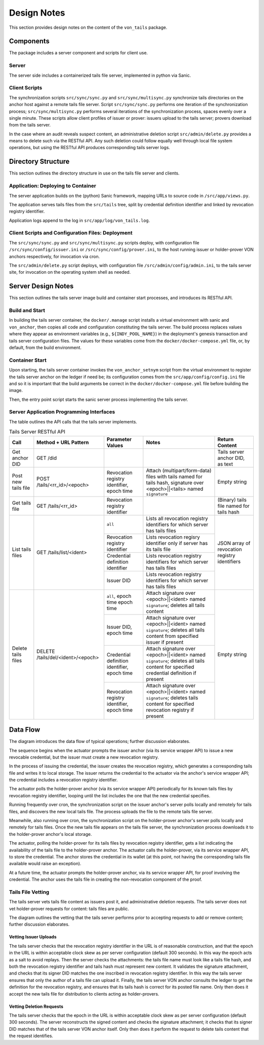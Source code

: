 Design Notes
******************************

This section provides design notes on the content of the ``von_tails`` package.

Components
==============================

The package includes a server component and scripts for client use.

Server
++++++++++++++++++++++++++++++

The server side includes a containerized tails file server, implemented in python via Sanic.

Client Scripts
++++++++++++++++++++++++++++++

The synchronization scripts ``src/sync/sync.py`` and ``src/sync/multisync.py`` synchronize tails directories on the anchor host against a remote tails file server. Script ``src/sync/sync.py`` performs one iteration of the synchronization process; ``src/sync/multisync.py`` performs several iterations of the synchronization process, spaces evenly over a single minute. These scripts allow client profiles of issuer or prover: issuers upload to the tails server; provers download from the tails server.

In the case where an audit reveals suspect content, an administrative deletion script ``src/admin/delete.py`` provides a means to delete such via the RESTful API. Any such deletion could follow equally well through local file system operations, but using the RESTful API produces corresponding tails server logs.

Directory Structure
==============================

This section outlines the directory structure in use on the tails file server and clients.

.. image:: https://raw.githubusercontent.com/PSPC-SPAC-buyandsell/von_tails/master/docs/source/pic/dirs.png
    :align: center
    :alt: Directory Structure

Application: Deploying to Container
++++++++++++++++++++++++++++++++++++++++++++++++++

The server application builds on the (python) Sanic framework, mapping URLs to source code in ``/src/app/views.py``.

The application serves tails files from the ``src/tails`` tree, split by credential definition identifier and linked by revocation registry identifier.

Application logs append to the log in ``src/app/log/von_tails.log``.

Client Scripts and Configuration Files: Deployment
++++++++++++++++++++++++++++++++++++++++++++++++++

The ``src/sync/sync.py`` and ``src/sync/multisync.py`` scripts deploy, with configuration file ``/src/sync/config/issuer.ini`` or ``/src/sync/config/prover.ini``, to the host running issuer or holder-prover VON anchors respectively, for invocation via cron.

The ``src/admin/delete.py`` script deploys, with configuration file ``/src/admin/config/admin.ini``, to the tails server site, for invocation on the operating system shell as needed.


Server Design Notes
==============================

This section outlines the tails server image build and container start processes, and introduces its RESTful API.

Build and Start
++++++++++++++++++++++++++++++

In building the tails server container, the ``docker/.manage`` script installs a virtual environment with sanic and ``von_anchor``, then copies all code and configuration constituting the tails server. The build process replaces values where they appear as environment variables (e.g.,  ``${INDY_POOL_NAME}``) in the deployment's genesis transaction and tails server configuration files. The values for these variables come from the ``docker/docker-compose.yml`` file, or, by default, from the build environment.

Container Start
++++++++++++++++++++++++++++++

Upon starting, the tails server container invokes the ``von_anchor_setnym`` script from the virtual environment to register the tails server anchor on the ledger if need be; its configuration comes from the ``src/app/config/config.ini`` file and so it is important that the build arguments be correct in the ``docker/docker-compose.yml`` file before building the image.

Then, the entry point script starts the sanic server process implementing the tails server.

Server Application Programming Interfaces
+++++++++++++++++++++++++++++++++++++++++

The table outlines the API calls that the tails server implements.

.. table:: Tails Server RESTful API

    +---------------------+-----------------------------------+-----------------------------------+----------------------------------------------------------------------------+------------------------------------------+
    | Call                | Method + URL Pattern              | Parameter Values                  | Notes                                                                      | Return Content                           |
    +=====================+===================================+===================================+============================================================================+==========================================+
    | Get anchor DID      | GET /did                          |                                   |                                                                            | Tails server anchor DID, as text         |
    +---------------------+-----------------------------------+-----------------------------------+----------------------------------------------------------------------------+------------------------------------------+
    | Post new tails file | POST /tails/<rr_id>/<epoch>       | Revocation registry identifier,   | Attach (multipart/form-data) files with tails named for tails hash,        | Empty string                             |
    |                     |                                   | epoch time                        | signature over <epoch>||<tails> named ``signature``                        |                                          |
    +---------------------+-----------------------------------+-----------------------------------+----------------------------------------------------------------------------+------------------------------------------+
    | Get tails file      | GET /tails/<rr_id>                | Revocation registry identifier    |                                                                            | (Binary) tails file named for tails hash |
    +---------------------+-----------------------------------+-----------------------------------+----------------------------------------------------------------------------+------------------------------------------+
    | List tails files    | GET /tails/list/<ident>           | ``all``                           | Lists all revocation registry identifiers for which server has tails files | JSON array of                            |
    |                     |                                   +-----------------------------------+----------------------------------------------------------------------------+ revocation registry                      |
    |                     |                                   | Revocation registry identifier    | Lists revocation regisry identifier only if server has its tails file      | identifiers                              |
    |                     |                                   +-----------------------------------+----------------------------------------------------------------------------+                                          |
    |                     |                                   | Credential definition identifier  | Lists revocation registry identifiers for which server has tails files     |                                          |
    |                     |                                   +-----------------------------------+----------------------------------------------------------------------------+                                          |
    |                     |                                   | Issuer DID                        | Lists revocation registry identifiers for which server has tails files     |                                          |
    +---------------------+-----------------------------------+-----------------------------------+----------------------------------------------------------------------------+------------------------------------------+
    | Delete tails files  | DELETE /tails/del/<ident>/<epoch> | ``all``, epoch time               | Attach signature over <epoch>||<ident> named ``signature``;                | Empty string                             |
    |                     |                                   | epoch time                        | deletes all tails content                                                  |                                          |
    |                     |                                   +-----------------------------------+----------------------------------------------------------------------------+                                          |
    |                     |                                   | Issuer DID,                       | Attach signature over <epoch>||<ident> named ``signature``;                |                                          |
    |                     |                                   | epoch time                        | deletes all tails content from specified issuer if present                 |                                          |
    |                     |                                   +-----------------------------------+----------------------------------------------------------------------------+                                          |
    |                     |                                   | Credential definition identifier, | Attach signature over <epoch>||<ident> named ``signature``;                |                                          |
    |                     |                                   | epoch time                        | deletes all tails content for specified credential definition if present   |                                          |
    |                     |                                   +-----------------------------------+----------------------------------------------------------------------------+                                          |
    |                     |                                   | Revocation registry identifier,   | Attach signature over <epoch>||<ident> named ``signature``;                |                                          |
    |                     |                                   | epoch time                        | deletes tails content for specified revocation registry if present         |                                          |
    +---------------------+-----------------------------------+-----------------------------------+----------------------------------------------------------------------------+------------------------------------------+

Data Flow
==============================

The diagram introduces the data flow of typical operations; further discussion elaborates.

.. image:: https://raw.githubusercontent.com/PSPC-SPAC-buyandsell/von_tails/master/docs/source/pic/flow.png
    :align: center
    :alt: Tails Synchronization Sequence

The sequence begins when the actuator prompts the issuer anchor (via its service wrapper API) to issue a new revocable credential, but the issuer must create a new revocation registry.

In the process of issuing the credential, the issuer creates the revocation registry, which generates a corresponding tails file and writes it to local storage. The issuer returns the credential to the actuator via the anchor's service wrapper API; the credential includes a revocation registry identifier.

The actuator polls the holder-prover anchor (via its service wrapper API) periodically for its known tails files by revocation registry identifier, looping until the list includes the one that the new credential specifies.

Running frequently over cron, the synchronization script on the issuer anchor's server polls locally and remotely for tails files, and discovers the new local tails file. The process uploads the file to the remote tails file server.

Meanwhile, also running over cron, the synchronization script on the holder-prover anchor's server polls locally and remotely for tails files. Once the new tails file appears on the tails file server, the synchronization process downloads it to the holder-prover anchor's local storage.

The actuator, polling the holder-prover for its tails files by revocation registry identifier, gets a list indicating the availability of the tails file to the holder-prover anchor. The actuator calls the holder-prover, via its service wrapper API, to store the credential. The anchor stores the credential in its wallet (at this point, not having the corresponding tails file available would raise an exception).

At a future time, the actuator prompts the holder-prover anchor, via its service wrapper API, for proof involving the credential. The anchor uses the tails file in creating the non-revocation component of the proof.

Tails File Vetting
++++++++++++++++++++++++++++++

The tails server vets tails file content as issuers post it, and administrative deletion requests. The tails server does not vet holder-prover requests for content: tails files are public.

The diagram outlines the vetting that the tails server performs prior to accepting requests to add or remove content; further discussion elaborates.

.. image:: https://raw.githubusercontent.com/PSPC-SPAC-buyandsell/von_tails/master/docs/source/pic/vet.png
    :align: center
    :alt: Tails Server Vetting

Vetting Issuer Uploads
------------------------------

The tails server checks that the revocation registry identifier in the URL is of reasonable construction, and that the epoch in the URL is within acceptable clock skew as per server configuration (default 300 seconds). In this way the epoch acts as a salt to avoid replays. Then the server checks the attachments: the tails file name must look like a tails file hash, and both the revocation registry identifier and tails hash must represent new content. It validates the signature attachment, and checks that its signer DID matches the one inscribed in revocation registry identifier. In this way the tails server ensures that only the author of a tails file can upload it. Finally, the tails server VON anchor consults the ledger to get the definition for the revocation registry, and ensures that its tails hash is correct for its posted file name. Only then does it accept the new tails file for distribution to clients acting as holder-provers.

Vetting Deletion Requests
------------------------------

The tails server checks that the epoch in the URL is within acceptable clock skew as per server configuration (default 300 seconds). The server reconstructs the signed content and checks the signature attachment; it checks that its signer DID matches that of the tails server VON anchor itself. Only then does it perform the request to delete tails content that the request identifies.
